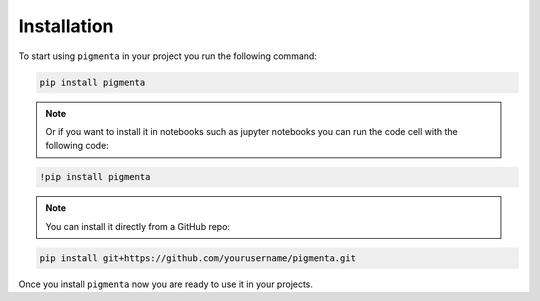 
Installation
++++++++++++

To start using ``pigmenta`` in your project you run the following command:

.. code-block:: shell

    pip install pigmenta


.. note:: Or if you want to install it in notebooks such as jupyter notebooks you can run the code cell with the following code:

.. code-block:: shell

    !pip install pigmenta


.. note:: You can install it directly from a GitHub repo:

.. code-block:: shell
    
    pip install git+https://github.com/yourusername/pigmenta.git


Once you install ``pigmenta`` now you are ready to use it in your projects.
